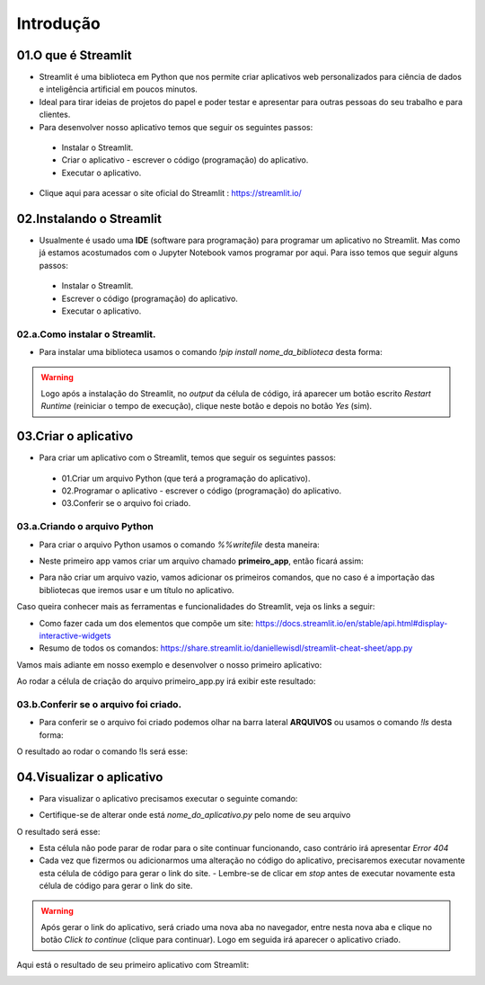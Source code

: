 Introdução
****

.. image:: images/streamlit/Logo.png
   :align: center
   :width: 550

01.O que é Streamlit
====

- Streamlit é uma biblioteca em Python que nos permite criar aplicativos web personalizados para ciência de dados e inteligência artificial em poucos minutos.

- Ideal para tirar ideias de projetos do papel e poder testar e apresentar para outras pessoas do seu trabalho e para clientes.

- Para desenvolver nosso aplicativo temos que seguir os seguintes passos:

 - Instalar o Streamlit.
 - Criar o aplicativo - escrever o código (programação) do aplicativo.
 - Executar o aplicativo.

- Clique aqui para acessar o site oficial do Streamlit : https://streamlit.io/


02.Instalando o Streamlit
====

- Usualmente é usado uma **IDE** (software para programação) para programar um aplicativo no Streamlit. Mas como já estamos acostumados com o Jupyter Notebook vamos programar por aqui. Para isso temos que seguir alguns passos:

 - Instalar o Streamlit.
 - Escrever o código (programação) do aplicativo.
 - Executar o aplicativo.


02.a.Como instalar o Streamlit.
----

- Para instalar uma biblioteca usamos o comando `!pip install nome_da_biblioteca` desta forma:


.. code-block:: python
   :linenos:

    !pip install streamlit

.. warning:: 

   Logo após a instalação do Streamlit, no *output* da célula de código, irá aparecer um botão escrito *Restart Runtime* (reiniciar o tempo de execução), clique neste botão e depois no botão *Yes* (sim).
   
.. image:: images/streamlit/restart_runtime.png
   :align: center
   :width: 550

.. image:: images/streamlit/restart_runtime_yes.png
   :align: center
   :width: 550

03.Criar o aplicativo
====

- Para criar um aplicativo com o Streamlit, temos que seguir os seguintes passos:

 - 01.Criar um arquivo Python (que terá a programação do aplicativo).
 - 02.Programar o aplicativo - escrever o código (programação) do aplicativo.
 - 03.Conferir se o arquivo foi criado.
 
03.a.Criando o arquivo Python
----

- Para criar o arquivo  Python usamos o comando `%%writefile` desta maneira:

.. code-block:: python
   :linenos:

    %%writefile nome_do_arquivo.py


- Neste primeiro app vamos criar um arquivo chamado **primeiro_app**, então ficará assim:


.. code-block:: python
   :linenos:

    %%writefile primeiro_app.py


- Para não criar um arquivo vazio, vamos adicionar os primeiros comandos, que no caso é a importação das bibliotecas que iremos usar e um título no aplicativo.


.. code-block:: python
   :linenos: 

    %%writefile primeiro_app.py

    import streamlit as st
    import pandas as pd

    st.title("Meu primeiro aplicativo feito no Streamlit.")

Caso queira conhecer mais as ferramentas e funcionalidades do Streamlit, veja os links a seguir:

- Como fazer cada um dos elementos que compõe um site: https://docs.streamlit.io/en/stable/api.html#display-interactive-widgets

- Resumo de todos os comandos: https://share.streamlit.io/daniellewisdl/streamlit-cheat-sheet/app.py


Vamos mais adiante em nosso exemplo e desenvolver o nosso primeiro aplicativo:

.. code-block:: python
   :linenos: 

    # Criando o arquivo em Python
    %%writefile primeiro_app.py

    # Importando as bibliotecas necessárias
    import streamlit as st
    import pandas as pd
    import numpy as np


    # 01.Título do aplicativo.
    st.title("Meu primeiro aplicativo feito no Streamlit.")

    # 02.Escrever um sub-título
    st.write("Esta é a nossa primeira tentativa de usar dados para criar uma tabela.")

    # 03.Criando um DataFrame/tabela de dados.
    df = pd.DataFrame({
        'Primeira coluna': [1,2,3,4],
        'Segunda coluna':[10,20,30,40]
    })

    df

    # 04.Criando um gráfico de linha
    st.line_chart(df)

    # 05.Criar um mapa.
    mapa = pd.DataFrame(
        np.random.randn(1000, 2) / [50, 50] + [37.76, -122.4],
        columns=['lat','lon']
    )
    st.map(mapa)

    # 06.Caixa de seleção.
    if st.checkbox("Mostre um texto:"):
      st.write("Você selecionou a caixa de seleção.")


    # 07.Criando uma barra lateral.
    opcao = st.sidebar.selectbox('Qual o seu número favorito:', df['Primeira coluna'])
    st.write("Você selecionou:",opcao)

    # 08.Assinatura
    st.write("Desenvolvido por Orbe.AI")
    

Ao rodar a célula de criação do arquivo primeiro_app.py irá exibir este resultado:

.. image:: images/streamlit/write_primeiro_app.png
   :align: center
   :width: 550
   
03.b.Conferir se o arquivo foi criado.
----

- Para conferir se o arquivo foi criado podemos olhar na barra lateral **ARQUIVOS** ou usamos o comando `!ls` desta forma:

.. code-block:: python
   :linenos: 

    # Verificando se o arquivo foi criado.
    !ls

O resultado ao rodar o comando !ls será esse:

.. image:: images/streamlit/ls.png
   :align: center
   :width: 550
   

04.Visualizar o aplicativo
====

- Para visualizar o aplicativo precisamos executar o seguinte comando:


.. code-block:: python
   :linenos: 

    !streamlit run nome_do_aplicativo.py &>/dev/null&

    !npx localtunnel --port 8501


* Certifique-se de alterar onde está `nome_do_aplicativo.py` pelo nome de seu arquivo

O resultado será esse:

.. image:: images/streamlit/rodando_primeiro_app.png
   :align: center
   :width: 550
   
- Esta célula não pode parar de rodar para o site continuar funcionando, caso contrário irá apresentar `Error 404`

- Cada vez que fizermos ou adicionarmos uma alteração no código do aplicativo, precisaremos executar novamente esta célula de código para gerar o link do site.
  - Lembre-se de clicar em *stop* antes de executar novamente esta célula de código para gerar o link do site.
  
.. warning::

   Após gerar o link do aplicativo, será criado uma nova aba no navegador, entre nesta nova aba e clique no botão *Click to continue* (clique para continuar). Logo em seguida irá aparecer o aplicativo criado.

.. image:: images/streamlit/click_to_continue.png
   :align: center
   :width: 550
   
Aqui está o resultado de seu primeiro aplicativo com Streamlit:

.. image:: images/streamlit/primeiro_app.png
   :align: center
   :width: 550
